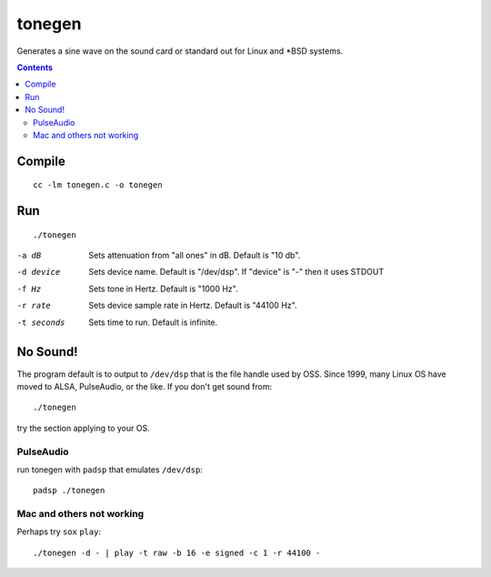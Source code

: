 =======
tonegen
=======

Generates a sine wave on the sound card or standard out for Linux and *BSD systems.

.. contents::

Compile
=======
::

    cc -lm tonegen.c -o tonegen

Run
===
::

    ./tonegen

-a dB       Sets attenuation from "all ones" in dB.  Default is "10 db".
-d device   Sets device name.  Default is "/dev/dsp".
           If "device" is "-" then it uses STDOUT
-f Hz       Sets tone in Hertz.  Default is "1000 Hz".
-r rate     Sets device sample rate in Hertz.  Default is "44100 Hz".
-t seconds  Sets time to run.  Default is infinite.

No Sound!
=========
The program default is to output to ``/dev/dsp`` that is the file handle used by OSS. Since 1999, many Linux OS have moved to ALSA, PulseAudio, or the like. If you don't get sound from::

    ./tonegen

try the section applying to your OS.

PulseAudio
----------
run tonegen with ``padsp`` that emulates ``/dev/dsp``::

    padsp ./tonegen

Mac and others not working
--------------------------
Perhaps try ``sox`` ``play``::

    ./tonegen -d - | play -t raw -b 16 -e signed -c 1 -r 44100 -

